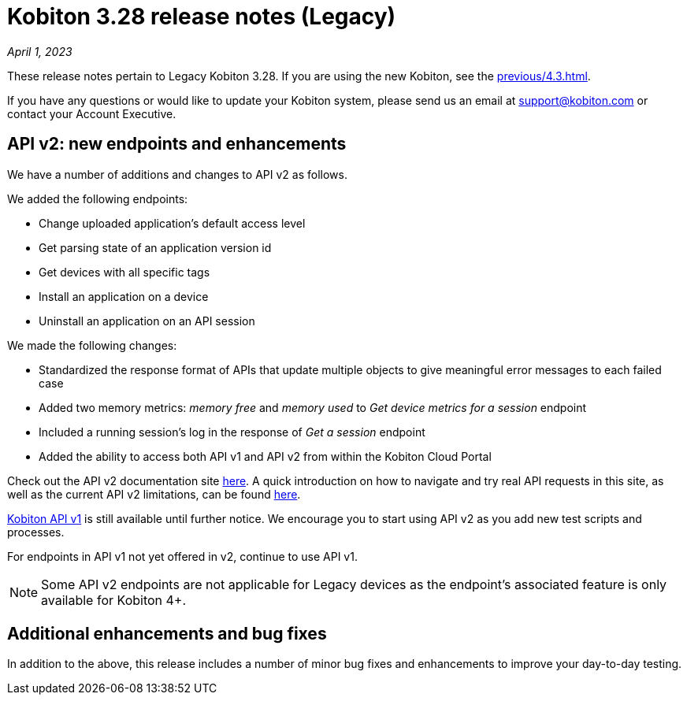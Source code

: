= Kobiton 3.28 release notes (Legacy)
:navtitle: Kobiton 3.28 release notes

_April 1, 2023_

These release notes pertain to Legacy Kobiton 3.28. If you are using the new Kobiton, see the xref:previous/4.3.adoc[].

If you have any questions or would like to update your Kobiton system, please send us an email at link:mailto:support@kobiton.com[support@kobiton.com] or contact your Account Executive.

== API v2: new endpoints and enhancements

We have a number of additions and changes to API v2 as follows.

We added the following endpoints:

* Change uploaded application's default access level
* Get parsing state of an application version id
* Get devices with all specific tags
* Install an application on a device
* Uninstall an application on an API session

We made the following changes:

* Standardized the response format of APIs that update multiple objects to give meaningful error messages to each failed case
* Added two memory metrics: _memory free_ and _memory used_ to _Get device metrics for a session_ endpoint
* Included a running session’s log in the response of _Get a session_ endpoint
* Added the ability to access both API v1 and API v2 from within the Kobiton Cloud Portal

Check out the API v2 documentation site link:https://api.kobiton.com/v2/docs[here]. A quick introduction on how to navigate and try real API requests in this site, as well as the current API v2 limitations, can be found link:https://support.kobiton.com/hc/en-us/articles/6782179234445-API-v2[here].

link:https://api.kobiton.com/docs/?http#kobiton-api-v1-0[Kobiton API v1] is still available until further notice. We encourage you to start using API v2 as you add new test scripts and processes.

For endpoints in API v1 not yet offered in v2, continue to use API v1.

NOTE: Some API v2 endpoints are not applicable for Legacy devices as the endpoint's associated feature is only available for Kobiton 4+.

== Additional enhancements and bug fixes

In addition to the above, this release includes a number of minor bug fixes and enhancements to improve your day-to-day testing.
